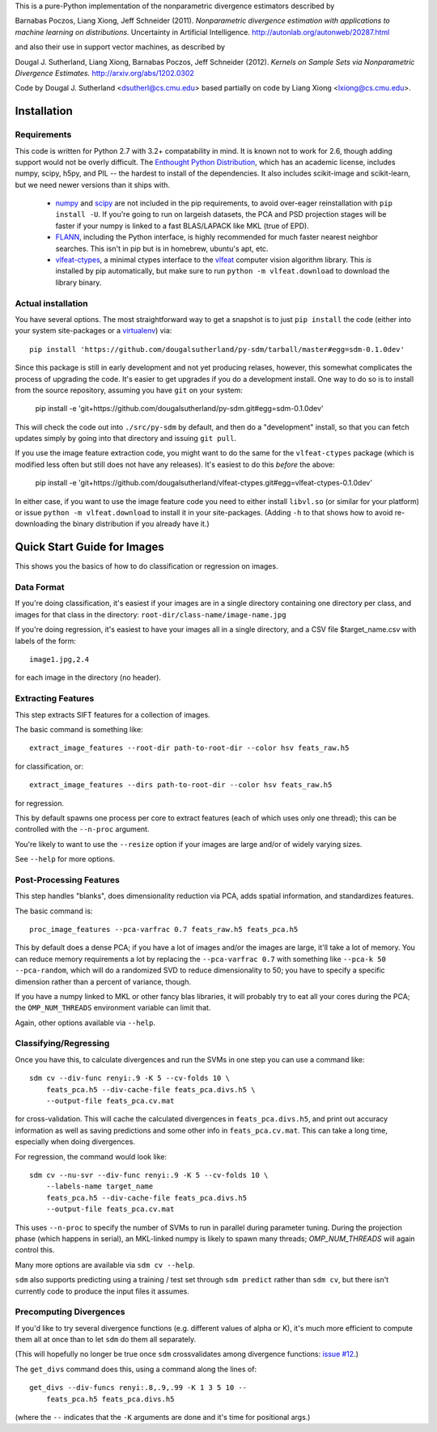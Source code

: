 This is a pure-Python implementation of the nonparametric divergence estimators
described by

Barnabas Poczos, Liang Xiong, Jeff Schneider (2011).
*Nonparametric divergence estimation with applications to machine learning on distributions.*
Uncertainty in Artificial Intelligence.
http://autonlab.org/autonweb/20287.html

and also their use in support vector machines, as described by

Dougal J. Sutherland, Liang Xiong, Barnabas Poczos, Jeff Schneider (2012).
*Kernels on Sample Sets via Nonparametric Divergence Estimates.*
http://arxiv.org/abs/1202.0302

Code by Dougal J. Sutherland <dsutherl@cs.cmu.edu>
based partially on code by Liang Xiong <lxiong@cs.cmu.edu>.



Installation
------------

Requirements
============

This code is written for Python 2.7 with 3.2+ compatability in mind.
It is known not to work for 2.6, though adding support would not be overly difficult.
The `Enthought Python Distribution <http://www.enthought.com/epd>`_, which
has an academic license, includes numpy, scipy, h5py, and PIL -- the hardest to
install of the dependencies. It also includes scikit-image and scikit-learn, but we
need newer versions than it ships with.

 * `numpy <http://numpy.org>`_ and `scipy <http://scipy.org>`_ are not included in
   the pip requirements, to avoid over-eager reinstallation with ``pip install -U``.
   If you're going to run on largeish datasets, the PCA and PSD projection stages
   will be faster if your numpy is linked to a fast BLAS/LAPACK like MKL (true of EPD).

 * `FLANN <http://people.cs.ubc.ca/~mariusm/index.php/FLANN/FLANN>`_,
   including the Python interface, is highly recommended for much
   faster nearest neighbor searches. This isn't in pip but is in homebrew,
   ubuntu's apt, etc.

 * `vlfeat-ctypes <https://github.com/dougalsutherland/vlfeat-ctypes>`_, a
   minimal ctypes interface to the `vlfeat <http://www.vlfeat.org>`_ computer
   vision algorithm library. This *is* installed by pip automatically, but
   make sure to run ``python -m vlfeat.download`` to download the library binary.

Actual installation
===================

You have several options. The most straightforward way to get a snapshot is to
just ``pip install`` the code (either into your system site-packages or
a `virtualenv <https://pypi.python.org/pypi/virtualenv>`_) via::

    pip install 'https://github.com/dougalsutherland/py-sdm/tarball/master#egg=sdm-0.1.0dev'

Since this package is still in early development and not yet producing relases,
however, this somewhat complicates the process of upgrading the code. It's
easier to get upgrades if you do a development install. One way to do so is to
install from the source repository, assuming you have ``git`` on your system:

    pip install -e 'git+https://github.com/dougalsutherland/py-sdm.git#egg=sdm-0.1.0dev'

This will check the code out into ``./src/py-sdm`` by default, and then do a
"development" install, so that you can fetch updates simply by going into that
directory and issuing ``git pull``.

If you use the image feature extraction code, you might want to do the same for
the ``vlfeat-ctypes`` package (which is modified less often but still does not
have any releases). It's easiest to do this *before* the above:

    pip install -e 'git+https://github.com/dougalsutherland/vlfeat-ctypes.git#egg=vlfeat-ctypes-0.1.0dev'

In either case, if you want to use the image feature code you need to either
install ``libvl.so`` (or similar for your platform)
or issue ``python -m vlfeat.download`` to install it in your site-packages.
(Adding ``-h`` to that shows how to avoid re-downloading the binary distribution
if you already have it.)



Quick Start Guide for Images
----------------------------

This shows you the basics of how to do classification or regression on images.


Data Format
===========

If you're doing classification, it's easiest if your images are in a single
directory containing one directory per class, and images for that class in the
directory: ``root-dir/class-name/image-name.jpg``

If you're doing regression, it's easiest to have your images all in a single
directory, and a CSV file $target_name.csv with labels of the form::

    image1.jpg,2.4

for each image in the directory (no header).



Extracting Features
===================

This step extracts SIFT features for a collection of images.

The basic command is something like::

    extract_image_features --root-dir path-to-root-dir --color hsv feats_raw.h5

for classification, or::

    extract_image_features --dirs path-to-root-dir --color hsv feats_raw.h5

for regression.

This by default spawns one process per core to extract features (each of which
uses only one thread); this can be controlled with the ``--n-proc`` argument.

You're likely to want to use the ``--resize`` option if your images are large
and/or of widely varying sizes.

See ``--help`` for more options.



Post-Processing Features
========================

This step handles "blanks", does dimensionality reduction via PCA, adds
spatial information, and standardizes features.

The basic command is::

    proc_image_features --pca-varfrac 0.7 feats_raw.h5 feats_pca.h5

This by default does a dense PCA; if you have a lot of images and/or the images
are large, it'll take a lot of memory.
You can reduce memory requirements a lot by replacing the ``--pca-varfrac 0.7``
with something like ``--pca-k 50 --pca-random``, which will do a randomized SVD
to reduce dimensionality to 50; you have to specify a specific dimension rather
than a percent of variance, though.

If you have a numpy linked to MKL or other fancy blas libraries, it will
probably try to eat all your cores during the PCA; the ``OMP_NUM_THREADS``
environment variable can limit that.

Again, other options available via ``--help``.



Classifying/Regressing
======================

Once you have this, to calculate divergences and run the SVMs in one step you
can use a command like::

    sdm cv --div-func renyi:.9 -K 5 --cv-folds 10 \
        feats_pca.h5 --div-cache-file feats_pca.divs.h5 \
        --output-file feats_pca.cv.mat

for cross-validation. This will cache the calculated divergences in
``feats_pca.divs.h5``, and print out accuracy information as well as saving
predictions and some other info in ``feats_pca.cv.mat``.
This can take a long time, especially when doing divergences.

For regression, the command would look like::

    sdm cv --nu-svr --div-func renyi:.9 -K 5 --cv-folds 10 \
        --labels-name target_name
        feats_pca.h5 --div-cache-file feats_pca.divs.h5
        --output-file feats_pca.cv.mat

This uses ``--n-proc`` to specify the number of SVMs to run in parallel during parameter
tuning. During the projection phase (which happens in serial), an MKL-linked numpy is
likely to spawn many threads; `OMP_NUM_THREADS` will again control this.

Many more options are available via ``sdm cv --help``.

``sdm`` also supports predicting using a training / test set through
``sdm predict`` rather than ``sdm cv``,
but there isn't currently code to produce the input files it assumes.



Precomputing Divergences
========================

If you'd like to try several divergence functions (e.g. different values of
alpha or K), it's much more efficient to compute them all at once than to
let ``sdm`` do them all separately.

(This will hopefully no longer be true once ``sdm`` crossvalidates among
divergence functions: `issue #12 <https://github.com/dougalsutherland/py-sdm/issues/12>`_.)

The ``get_divs`` command does this, using a command along the lines of::

    get_divs --div-funcs renyi:.8,.9,.99 -K 1 3 5 10 --
        feats_pca.h5 feats_pca.divs.h5

(where the ``--`` indicates that the ``-K`` arguments are done and it's time for
positional args.)

